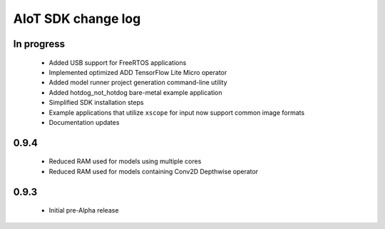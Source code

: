 AIoT SDK change log
===================

In progress
-----------

  * Added USB support for FreeRTOS applications
  * Implemented optimized ADD TensorFlow Lite Micro operator
  * Added model runner project generation command-line utility
  * Added hotdog_not_hotdog bare-metal example application
  * Simplified SDK installation steps
  * Example applications that utilize ``xscope`` for input now support common image formats
  * Documentation updates

0.9.4
-----

  * Reduced RAM used for models using multiple cores
  * Reduced RAM used for models containing Conv2D Depthwise operator

0.9.3
-----

  * Initial pre-Alpha release
